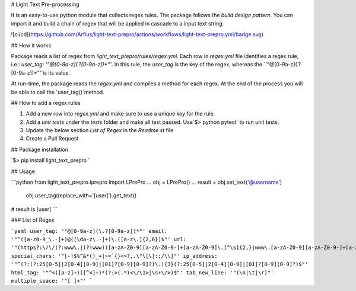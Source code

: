 # Light Text Pre-processing

It is an easy-to-use python module that collects regex rules. The package follows the `build design pattern`. You can import it and build a chain of regex that will be applied in cascade to a input text string.

![ci/cd](https://github.com/Arfius/light-text-prepro/actions/workflows/light-text-prepro.yml/badge.svg)

## How it works

Package reads a list of regex from `light_text_prepro/rules/regex.yml`.  Each row in `regex.yml` file identifies a regex rule, i.e.: `user_tag: '"@[0-9a-z](\.?[0-9a-z])*"'`. In this rule, the `user_tag` is the key of the regex, whereas the `'"@[0-9a-z](\.?[0-9a-z])*"'`is its value .

At run-time, the package reads the `regex.yml` and compiles a method for each regex.  At the end of the process you will be able to call the `user_tag()`method. 

## How to add a regex rules

1. Add a new row into `regex.yml` and make sure to use a unique key for the rule.
2. Add a `unit tests` under the  `tests` folder and make all test passed.  Use`$> python pytest` to run unit tests.
3. Update the below section `List of Regex` in the `Readme.st` file  
4. Create a Pull Request

## Package installation

`$> pip install light_text_prepro ` 

## Usage

```python
from light_text_prepro.lprepro import LPrePro
...
obj = LPrePro()
...
result = obj.set_text('@username') \
		 obj.user_tag(replace_with='[user]').get_text()
# result is [user]
```



### List of Regex 

```yaml
user_tag: '"@[0-9a-z](\.?[0-9a-z])*"'
email: '"^([a-z0-9_\.-]+)@([\da-z\.-]+)\.([a-z\.]{2,6})$"'
url: '"(https?:\/\/(?:www\.|(?!www))[a-zA-Z0-9][a-zA-Z0-9-]+[a-zA-Z0-9]\.[^\s]{2,}|www\.[a-zA-Z0-9][a-zA-Z0-9-]+[a-zA-Z0-9]\.[^\s]{2,}|https?:\/\/(?:www\.|(?!www))[a-zA-Z0-9]+\.[^\s]{2,}|www\.[a-zA-Z0-9]+\.[^\s]{2,})"'
special_chars: '"[-!$%^&*()_+|~=`{}<>?,.\"\[\]:;/\\]"'
ip_address: '"^(?:(?:25[0-5]|2[0-4][0-9]|[01]?[0-9][0-9]?)\.){3}(?:25[0-5]|2[0-4][0-9]|[01]?[0-9][0-9]?)$"'
html_tag: '"^<([a-z]+)([^<]+)*(?:>(.*)<\/\1>|\s+\/>)$"'
tab_new_line: '"(\n|\t|\r)"'
multiple_space: '"[ ]+"'
```

